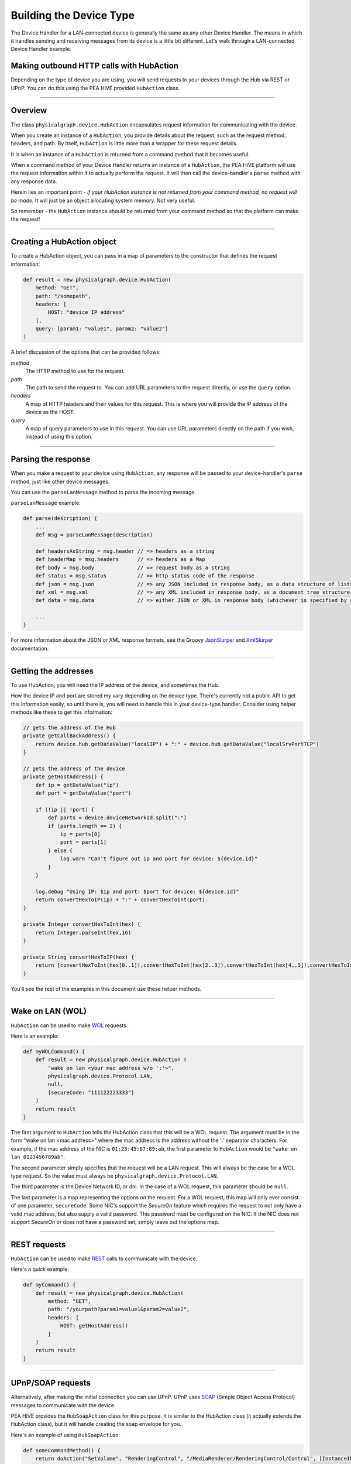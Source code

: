 .. _building_devicetype:

Building the Device Type
========================

The Device Handler for a LAN-connected device is generally the same as any other Device Handler. The means in which
it handles sending and receiving messages from its device is a little bit different. Let's walk through a LAN-connected
Device Handler example.

Making outbound HTTP calls with HubAction
-----------------------------------------

Depending on the type of device you are using, you will send requests to
your devices through the Hub via REST or UPnP. You can do this using
the PEA HiVE provided ``HubAction`` class.

----

Overview
--------

The class ``physicalgraph.device.HubAction`` encapsulates request information
for communicating with the device.

When you create an instance of a ``HubAction``, you provide details about the
request, such as the request method, headers, and path. By itself, ``HubAction`` is little more than a wrapper for these request details.

It is when an instance of a ``HubAction`` is returned from a command method that it becomes useful.

When a command method of your Device Handler returns an instance of a ``HubAction``, the PEA HiVE platform will use the request information within it to actually perform the request. It will then call the device-handler's ``parse`` method with any response data.

Herein lies an important point - *if your HubAction instance is not returned from your command method, no request will be made.* It will just be an object allocating system memory. Not very useful.

So remember - the ``HubAction`` instance should be returned from your command method so that the platform can make the request!

----

Creating a HubAction object
---------------------------

To create a HubAction object, you can pass in a map of parameters to the constructor that defines the request information:

.. code-block:: groovy

    def result = new physicalgraph.device.HubAction(
        method: "GET",
        path: "/somepath",
        headers: [
            HOST: "device IP address"
        ],
        query: [param1: "value1", param2: "value2"]
    )

A brief discussion of the options that can be provided follows:

*method*
    The HTTP method to use for the request.
*path*
    The path to send the request to. You can add URL parameters to the request directly, or use the ``query`` option.
*headers*
    A map of HTTP headers and their values for this request. This is where you will provide the IP address of the device as the HOST.
*query*
    A map of query parameters to use in this request. You can use URL parameters directly on the path if you wish, instead of using this option.

----

Parsing the response
--------------------

When you make a request to your device using ``HubAction``, any response will be passed to your device-handler's ``parse`` method, just like other device messages.

You can use the ``parseLanMessage`` method to parse the incoming message.

``parseLanMessage`` example:

.. code-block:: groovy

    def parse(description) {
        ...
        def msg = parseLanMessage(description)

        def headersAsString = msg.header // => headers as a string
        def headerMap = msg.headers      // => headers as a Map
        def body = msg.body              // => request body as a string
        def status = msg.status          // => http status code of the response
        def json = msg.json              // => any JSON included in response body, as a data structure of lists and maps
        def xml = msg.xml                // => any XML included in response body, as a document tree structure
        def data = msg.data              // => either JSON or XML in response body (whichever is specified by content-type header in response)

        ...
    }

For more information about the JSON or XML response formats, see the Groovy `JsonSlurper <http://docs.groovy-lang.org/latest/html/gapi/groovy/json/JsonSlurper.html>`__ and `XmlSlurper <http://docs.groovy-lang.org/latest/html/api/groovy/util/XmlSlurper.html>`__ documentation.

----

Getting the addresses
---------------------

To use HubAction, you will need the IP address of the device, and sometimes the Hub.

How the device IP and port are stored my vary depending on the device type. There's currently not a public API to get this information easily, so until there is, you will need to handle this in your device-type handler. Consider using helper methods like these to get this information:

.. code-block:: groovy

    // gets the address of the Hub
    private getCallBackAddress() {
        return device.hub.getDataValue("localIP") + ":" + device.hub.getDataValue("localSrvPortTCP")
    }

    // gets the address of the device
    private getHostAddress() {
        def ip = getDataValue("ip")
        def port = getDataValue("port")

        if (!ip || !port) {
            def parts = device.deviceNetworkId.split(":")
            if (parts.length == 2) {
                ip = parts[0]
                port = parts[1]
            } else {
                log.warn "Can't figure out ip and port for device: ${device.id}"
            }
        }

        log.debug "Using IP: $ip and port: $port for device: ${device.id}"
        return convertHexToIP(ip) + ":" + convertHexToInt(port)
    }

    private Integer convertHexToInt(hex) {
        return Integer.parseInt(hex,16)
    }

    private String convertHexToIP(hex) {
        return [convertHexToInt(hex[0..1]),convertHexToInt(hex[2..3]),convertHexToInt(hex[4..5]),convertHexToInt(hex[6..7])].join(".")
    }

You'll see the rest of the examples in this document use these helper methods.

----

Wake on LAN (WOL)
-----------------

``HubAction`` can be used to make `WOL <https://en.wikipedia.org/wiki/Wake-on-LAN>`__ requests.

Here is an example:

.. code-block:: groovy

    def myWOLCommand() {
        def result = new physicalgraph.device.HubAction (
            "wake on lan <your mac address w/o ':'>",
            physicalgraph.device.Protocol.LAN,
            null,
            [secureCode: "111122223333"]
        )
        return result
    }

The first argument to ``HubAction`` tells the HubAction class that this will be a WOL request.
The argument must be in the form "wake on lan <mac address>" where the mac address is the address without the ':' separator characters.
For example, if the mac address of the NIC is ``01:23:45:67:89:ab``, the first parameter to ``HubAction`` would be ``"wake on lan 0123456789ab"``.

The second parameter simply specifies that the request will be a LAN request.
This will always be the case for a WOL type request. So the value must always be ``physicalgraph.device.Protocol.LAN``.

The third parameter is the Device Network ID, or dni. In the case of a WOL request, this parameter should be ``null``.

The last parameter is a map representing the options on the request.
For a WOL request, this map will only ever consist of one parameter, ``secureCode``.
Some NIC's support the *SecureOn* feature which requires the request to not only have a valid mac address, but also supply a valid password.
This password must be configured on the NIC. If the NIC does not support *SecureOn* or does not have a password set, simply leave out the options map.

----

REST requests
-------------

``HubAction`` can be used to make `REST <http://en.wikipedia.org/wiki/Representational_state_transfer>`__ calls to communicate with the device.

Here's a quick example:

.. code-block:: groovy

    def myCommand() {
        def result = new physicalgraph.device.HubAction(
            method: "GET",
            path: "/yourpath?param1=value1&param2=value2",
            headers: [
                HOST: getHostAddress()
            ]
        )
        return result
    }

----

UPnP/SOAP requests
------------------

Alternatively, after making the initial connection you can use UPnP.
UPnP uses `SOAP <http://en.wikipedia.org/wiki/SOAP_%28protocol%29>`__
(Simple Object Access Protocol) messages to communicate with the device.

PEA HiVE provides the ``HubSoapAction`` class for this purpose. It is similar to the HubAction class (it actually extends the HubAction class), but it will handle creating the soap envelope for you.

Here's an example of using ``HubSoapAction``:

.. code-block:: groovy

    def someCommandMethod() {
        return doAction("SetVolume", "RenderingControl", "/MediaRenderer/RenderingControl/Control", [InstanceID: 0, Channel: "Master", DesiredVolume: 3])
    }

    def doAction(action, service, path, Map body = [InstanceID:0, Speed:1]) {
        def result = new physicalgraph.device.HubSoapAction(
            path:    path,
            urn:     "urn:schemas-upnp-org:service:$service:1",
            action:  action,
            body:    body,
            headers: [Host:getHostAddress(), CONNECTION: "close"]
        )
        return result
    }

----

Subscribing to device Events
----------------------------

If you'd like to hear back from a LAN-connected device upon a particular
Event, you can subscribe using a ``HubAction``. The ``parse`` method will be called when this Event is fired on the device.

Here's an example using UPnP:

.. code-block:: groovy

    def someCommand() {
        subscribeAction("/path/of/event")
    }

    private subscribeAction(path, callbackPath="") {
        log.trace "subscribe($path, $callbackPath)"
        def address = getCallBackAddress()
        def ip = getHostAddress()

        def result = new physicalgraph.device.HubAction(
            method: "SUBSCRIBE",
            path: path,
            headers: [
                HOST: ip,
                CALLBACK: "<http://${address}/notify$callbackPath>",
                NT: "upnp:event",
                TIMEOUT: "Second-28800"
            ]
        )

        log.trace "SUBSCRIBE $path"

        return result
    }

----

References and resources
------------------------

- `UPnP <http://en.wikipedia.org/wiki/Universal_Plug_and_Play>`__
- `SOAP <http://en.wikipedia.org/wiki/SOAP>`__
- `REST <http://en.wikipedia.org/wiki/Representational_state_transfer>`__
